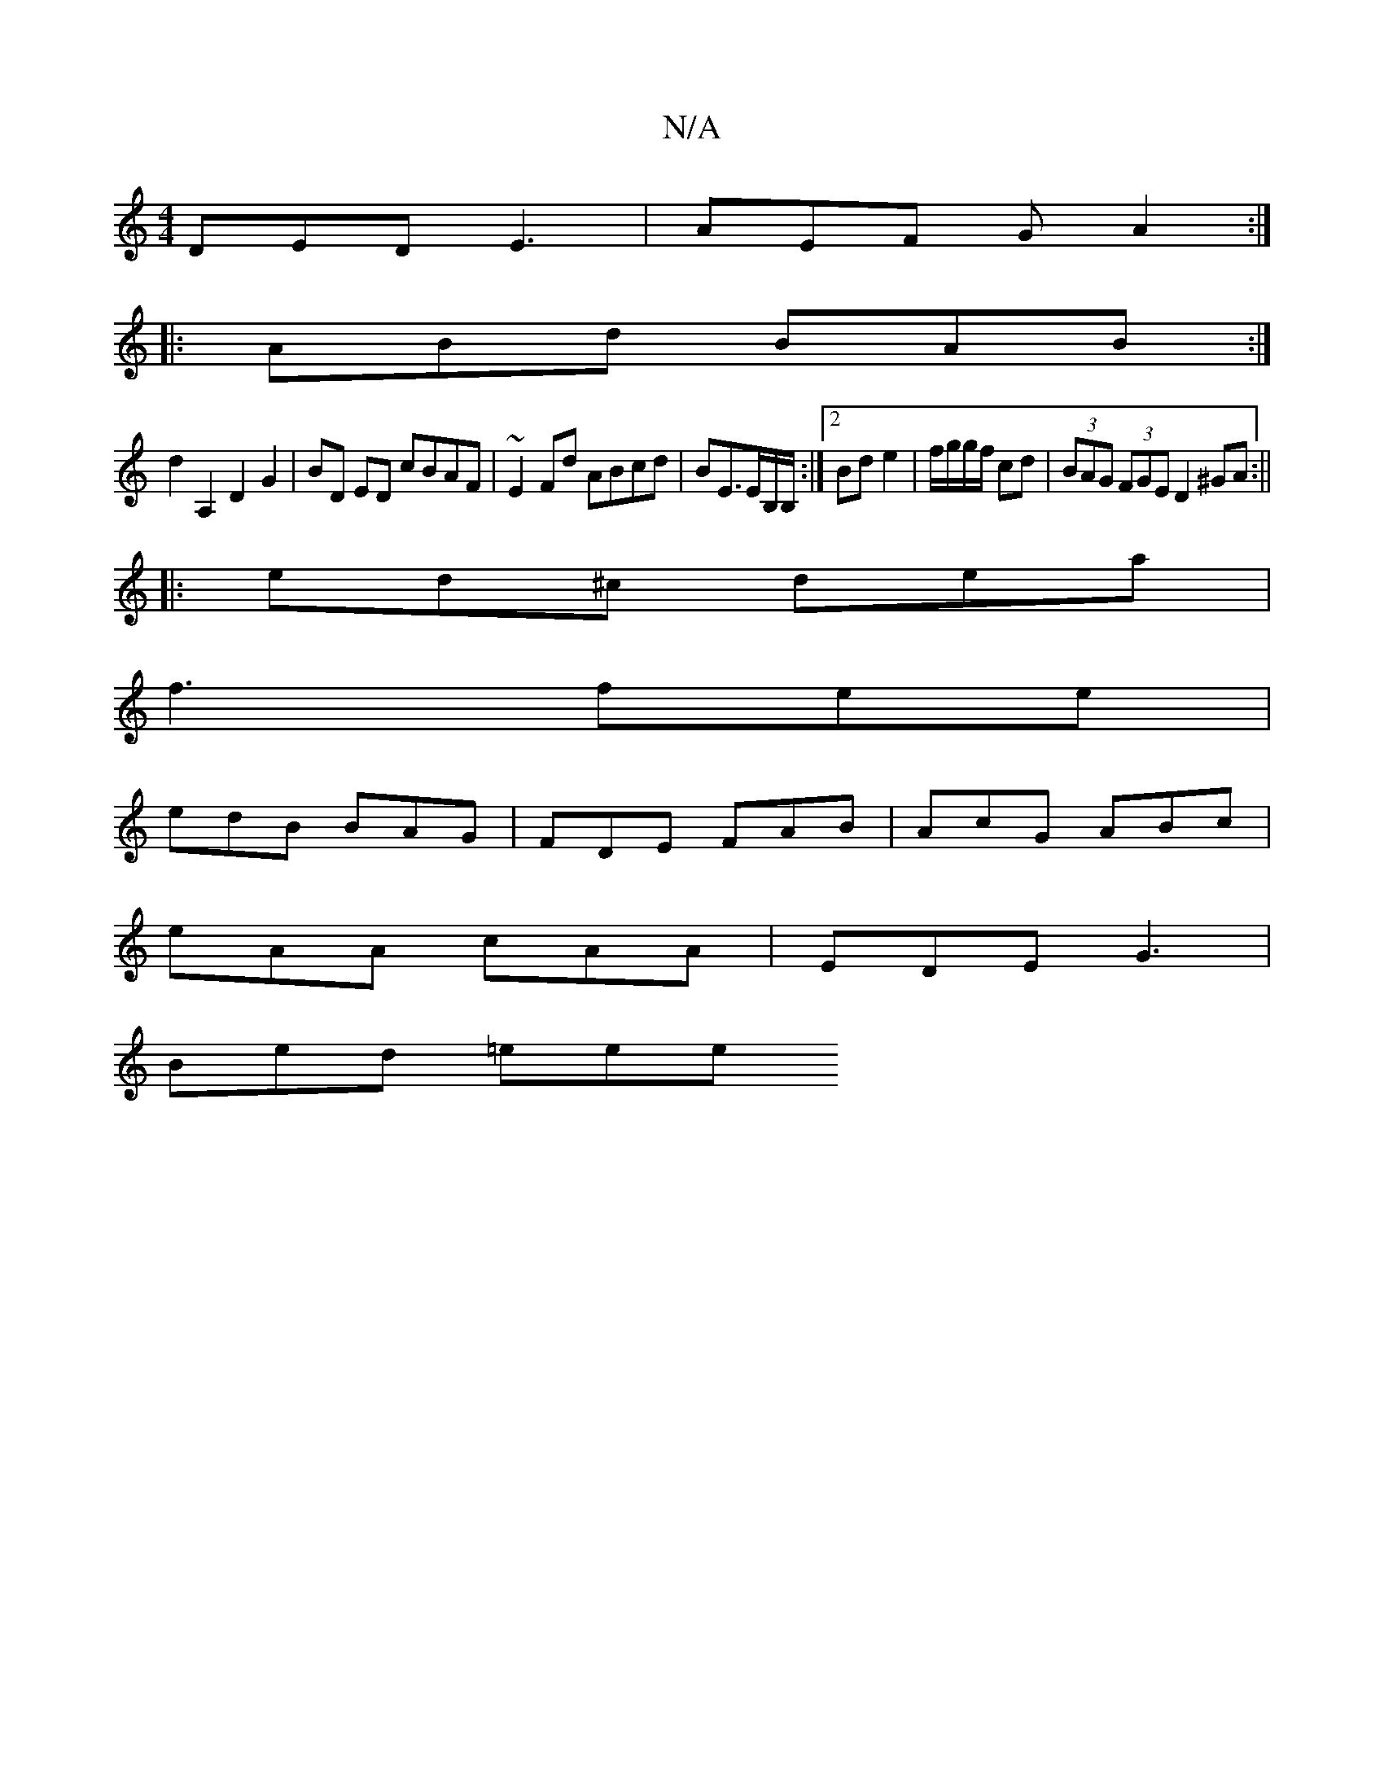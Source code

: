 X:1
T:N/A
M:4/4
R:N/A
K:Cmajor
DED E3|AEF GA2:|
|:ABd BAB:|
d2A,2 D2 G2|BD ED cBAF|~E2Fd ABcd|BE>EB,/B,/:|2 Bd e2|f/g/g/f/ cd | (3BAG (3FGE D2 ^GA:||
|: ed^c dea |
f3 fee |
edB BAG | FDE FAB | AcG ABc |
eAA cAA | EDE G3 |
Bed =eee 